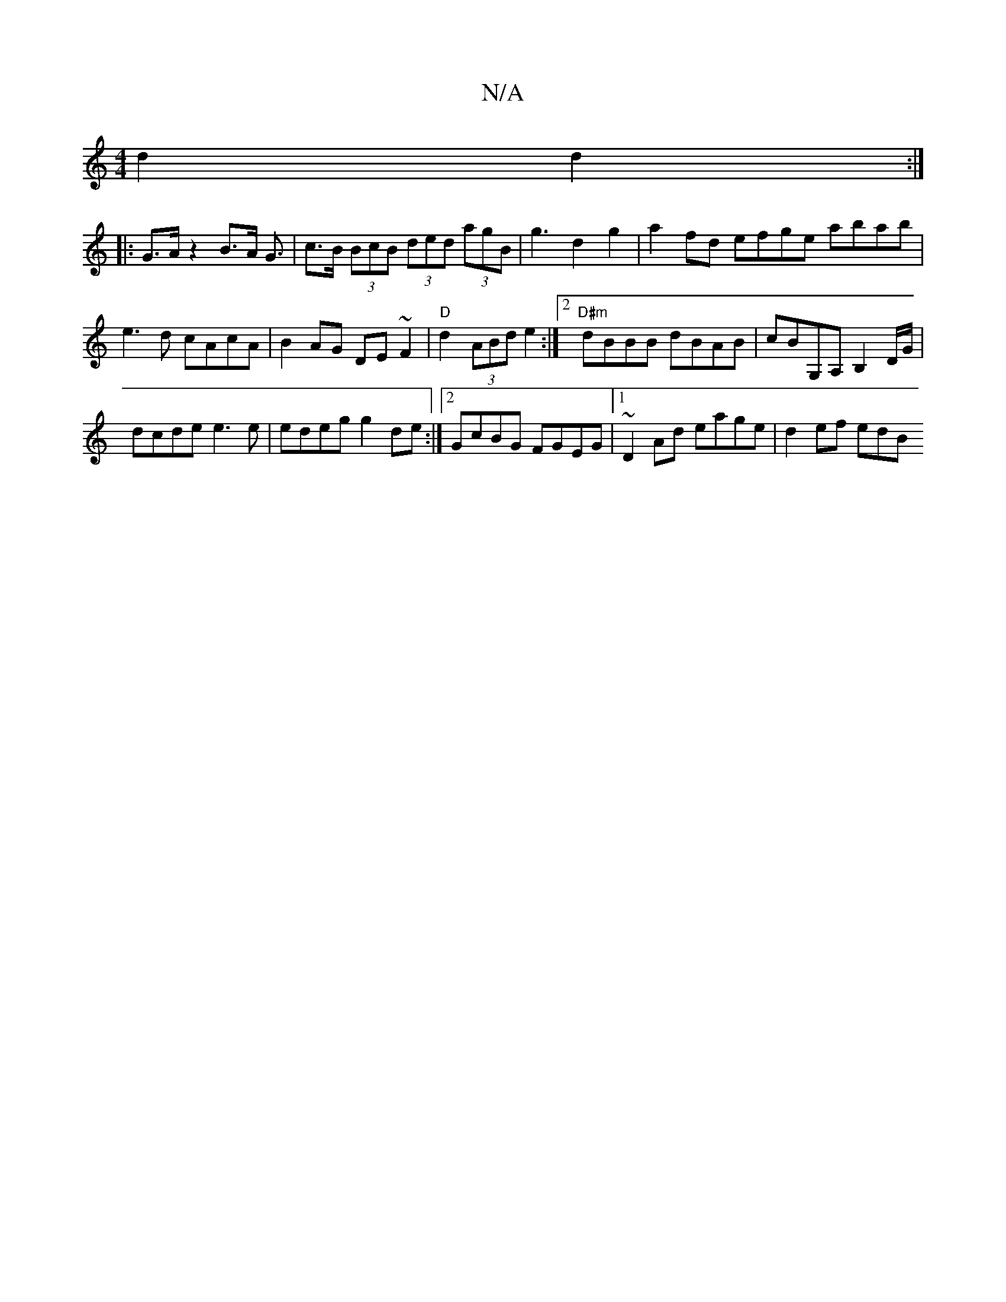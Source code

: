 X:1
T:N/A
M:4/4
R:N/A
K:Cmajor
 d2 d2 :|
|: G>A z2 B>A G3/|c>B (3BcB (3ded (3agB|g3 d2g2|a2 fd efge abab|e3d cAcA|B2AG DE~F2|"D"d2 (3ABd e2 :|2 "D#m" dBBB dBAB|cBG,A, B,2 D/G/|
dcde e3e|edeg g2de:|2 GcBG FGEG|1 ~D2Ad eage| d2ef edB